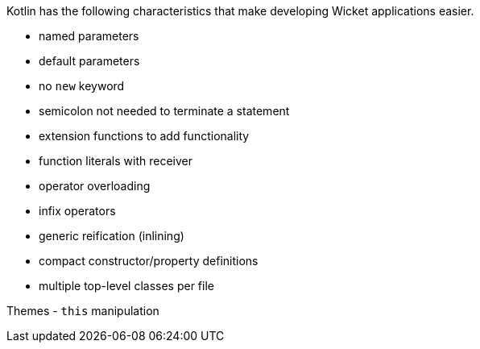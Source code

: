 Kotlin has the following characteristics that make developing Wicket applications easier.

- named parameters
- default parameters
- no `new` keyword
- semicolon not needed to terminate a statement
- extension functions to add functionality
- function literals with receiver
- operator overloading
- infix operators
- generic reification (inlining)
- compact constructor/property definitions
- multiple top-level classes per file

Themes
- `this` manipulation